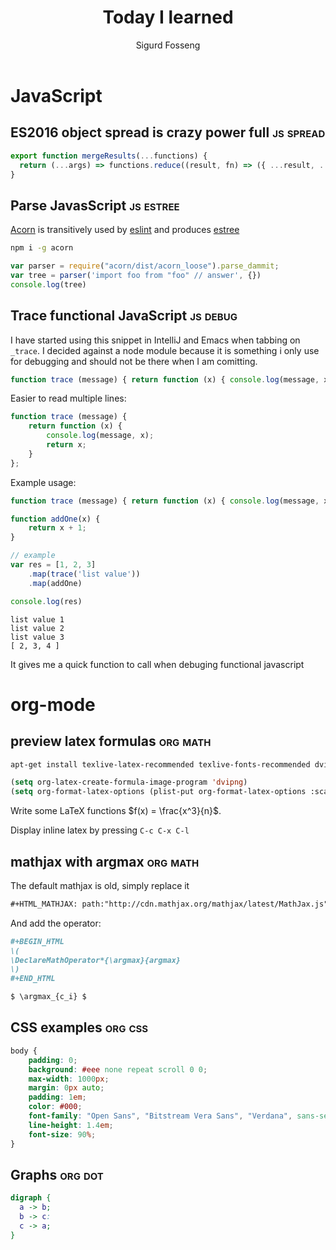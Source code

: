 #+TITLE: Today I learned
#+AUTHOR: Sigurd Fosseng
#+EMAIL: sigurd@fosseng.net
#+OPTIONS: H:2 num:nil toc:nil \n:nil @:t ::t |:t ^:{} _:{} *:t TeX:t LaTeX:t

* JavaScript

** ES2016 object spread is crazy power full                       :js:spread:
   :PROPERTIES:
   :LEARNED: [2016-04-26 Tue 23:00]
   :END:

   #+begin_src javascript
     export function mergeResults(...functions) {
       return (...args) => functions.reduce((result, fn) => ({ ...result, ...fn(...args) }), {});
     }
   #+end_src

** Parse JavasScript                                              :js:estree:
   :PROPERTIES:
   :LEARNED:  <2016-03-29 Tue>
   :END:

   [[https://github.com/ternjs/acorn][Acorn]] is transitively used by [[http://eslint.org/][eslint]] and produces [[https://github.com/estree/estree][estree]]

   #+begin_src sh
   npm i -g acorn
   #+end_src

   #+begin_src js
   var parser = require("acorn/dist/acorn_loose").parse_dammit;
   var tree = parser('import foo from "foo" // answer', {})
   console.log(tree)
   #+end_src
** Trace functional JavaScript                                     :js:debug:
   :PROPERTIES:
   :LEARNED:  <2016-03-30 Wed>
   :END:

   I have started using this snippet in IntelliJ and Emacs when
   tabbing on =_trace=. I decided against a node module because it is
   something i only use for debugging and should not be there when I
   am comitting.

   #+begin_src js
     function trace (message) { return function (x) { console.log(message, x); return x; }}; // eslint-disable-line
   #+end_src

   #+RESULTS:

   Easier to read multiple lines:
   #+begin_src js
     function trace (message) {
         return function (x) {
             console.log(message, x);
             return x;
         }
     };
   #+end_src

   Example usage:
   #+begin_src js :results output :exports both
     function trace (message) { return function (x) { console.log(message, x); return x; }}; // eslint-disable-line

     function addOne(x) {
         return x + 1;
     }

     // example
     var res = [1, 2, 3]
         .map(trace('list value'))
         .map(addOne)

     console.log(res)
   #+end_src

   #+RESULTS:
   : list value 1
   : list value 2
   : list value 3
   : [ 2, 3, 4 ]

   It gives me a quick function to call when debuging functional javascript
* org-mode
** preview latex formulas                                          :org:math:
   :PROPERTIES:
   :LEARNED:  <2016-03-21 Mon>
   :END:

   #+begin_src sh :exports code
     apt-get install texlive-latex-recommended texlive-fonts-recommended dvipng
   #+end_src

   #+begin_src emacs-lisp :exports code
     (setq org-latex-create-formula-image-program 'dvipng)
     (setq org-format-latex-options (plist-put org-format-latex-options :scale 2.5))
   #+end_src

   Write some LaTeX functions \(f(x) = \frac{x^3}{n}\).

   Display inline latex by pressing ~C-c C-x C-l~

** mathjax with argmax                                             :org:math:
   :PROPERTIES:
   :LEARNED:  <2016-03-22 Tue>
   :END:

   The default mathjax is old, simply replace it

   #+begin_src org
     ,#+HTML_MATHJAX: path:"http://cdn.mathjax.org/mathjax/latest/MathJax.js"
   #+end_src

   And add the operator:
   #+begin_src org
     ,#+BEGIN_HTML
     \(
     \DeclareMathOperator*{\argmax}{argmax}
     \)
     ,#+END_HTML

     $ \argmax_{c_i} $
   #+end_src
** CSS examples                                                     :org:css:
   :PROPERTIES:
   :LEARNED:  <2016-03-27 Tue>
   :END:
   #+begin_src css
     body {
         padding: 0;
         background: #eee none repeat scroll 0 0;
         max-width: 1000px;
         margin: 0px auto;
         padding: 1em;
         color: #000;
         font-family: "Open Sans", "Bitstream Vera Sans", "Verdana", sans-serif;
         line-height: 1.4em;
         font-size: 90%;
     }
   #+end_src
** Graphs                                                           :org:dot:
   :PROPERTIES:
   :LEARNED:  <2016-03-27 Tue>
   :END:

   #+begin_src dot :file dot-example.png
     digraph {
       a -> b;
       b -> c:
       c -> a;
     }
   #+end_src

   #+RESULTS:
   [[file:dot-example.png]]

